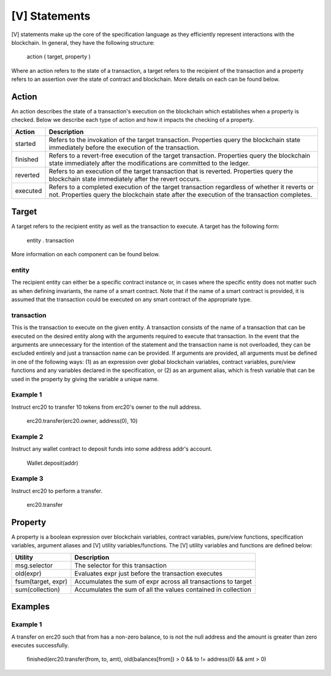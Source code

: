 **************
[V] Statements
**************

[V] statements make up the core of the specification language as they efficiently represent interactions with the blockchain. In general, they have the following structure:

    action ( target, property )

Where an action refers to the state of a transaction, a target refers to the recipient of the transaction and a property refers to an assertion over the state of contract and blockchain. More details on each can be found below.

Action
======

An action describes the state of a transaction's execution on the blockchain which establishes when a property is checked. Below we describe each type of action and how it impacts the checking of a property.

======== =========================================================================
Action   Description
======== =========================================================================
started  Refers to the invokation of the target transaction. Properties query the 
         blockchain state immediately before the execution of the transaction.
finished Refers to a revert-free execution of the target transaction. Properties 
         query the blockchain state immediately after the modifications are 
         committed to the ledger.
reverted Refers to an execution of the target transaction that is reverted. 
         Properties query the blockchain state immediately after the revert 
         occurs.
executed Refers to a completed execution of the target transaction regardless 
         of whether it reverts or not. Properties query the blockchain state 
         after the execution of the transaction completes.
======== =========================================================================

Target
======

A target refers to the recipient entity as well as the transaction to execute. A target has the following form:

    entity . transaction

More information on each component can be found below.

entity
------

The recipient entity can either be a specific contract instance or, in cases where the specific entity does not matter such as when defining invariants, the name of a smart contract. Note that if the name of a smart contract is provided, it is assumed that the transaction could be executed on any smart contract of the appropriate type.

transaction
-----------

This is the transaction to execute on the given entity. A transaction consists of the name of a transaction that can be executed on the desired entity along with the arguments required to execute that transaction. In the event that the arguments are unnecessary for the intention of the statement and the transaction name is not overloaded, they can be excluded entirely and just a transaction name can be provided. If arguments are provided, all arguments must be defined in one of the following ways: (1) as an expression over global blockchain variables, contract variables, pure/view functions and any variables declared in the specification, or (2) as an argument alias, which is fresh variable that can be used in the property by giving the variable a unique name.

Example 1
---------

Instruct erc20 to transfer 10 tokens from erc20's owner to the null address.

    erc20.transfer(erc20.owner, address(0), 10)

Example 2
---------

Instruct any wallet contract to deposit funds into some address addr's account.

    Wallet.deposit(addr)

Example 3
---------

Instruct erc20 to perform a transfer.

    erc20.transfer

Property
========
A property is a boolean expression over blockchain variables, contract variables, pure/view functions, specification variables, argument aliases and [V] utility variables/functions. The [V] utility variables and functions are defined below:

================== =============================================================
Utility            Description
================== =============================================================
msg.selector       The selector for this transaction
old(expr)          Evaluates expr just before the transaction executes
fsum(target, expr) Accumulates the sum of expr across all transactions to target
sum(collection)    Accumulates the sum of all the values contained in collection
================== =============================================================

Examples
========

Example 1
---------
A transfer on erc20 such that from has a non-zero balance, to is not the null address and the amount is greater than zero executes successfully.

    finished(erc20.transfer(from, to, amt), old(balances[from]) > 0 && to != address(0) && amt > 0)
